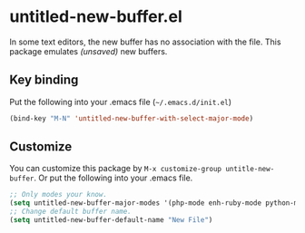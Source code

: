 * untitled-new-buffer.el
#+BEGIN_HTML
<a href="http://melpa.org/#/untitled-new-buffer"><img alt="MELPA untitled-new-buffer" src="http://melpa.org/packages/untitled-new-buffer-badge.svg"</a>
<a href="http://stable.melpa.org/#/untitled-new-buffer"><img alt="MELPA stable: untitled-new-buffer" src="http://stable.melpa.org/packages/untitled-new-buffer-badge.svg"></a>
#+END_HTML

In some text editors, the new buffer has no association with the file.
This package emulates /(unsaved)/ new buffers.

** Key binding
Put the following into your .emacs file (=~/.emacs.d/init.el=)

#+BEGIN_SRC emacs-lisp
(bind-key "M-N" 'untitled-new-buffer-with-select-major-mode)
#+END_SRC
** Customize
You can customize this package by =M-x customize-group untitle-new-buffer=.
Or put the following into your .emacs file.

#+BEGIN_SRC emacs-lisp
;; Only modes your know.
(setq untitled-new-buffer-major-modes '(php-mode enh-ruby-mode python-mode sql-mode text-mode prog-mode markdown-mode))
;; Change default buffer name.
(setq untitled-new-buffer-default-name "New File")
#+END_SRC
